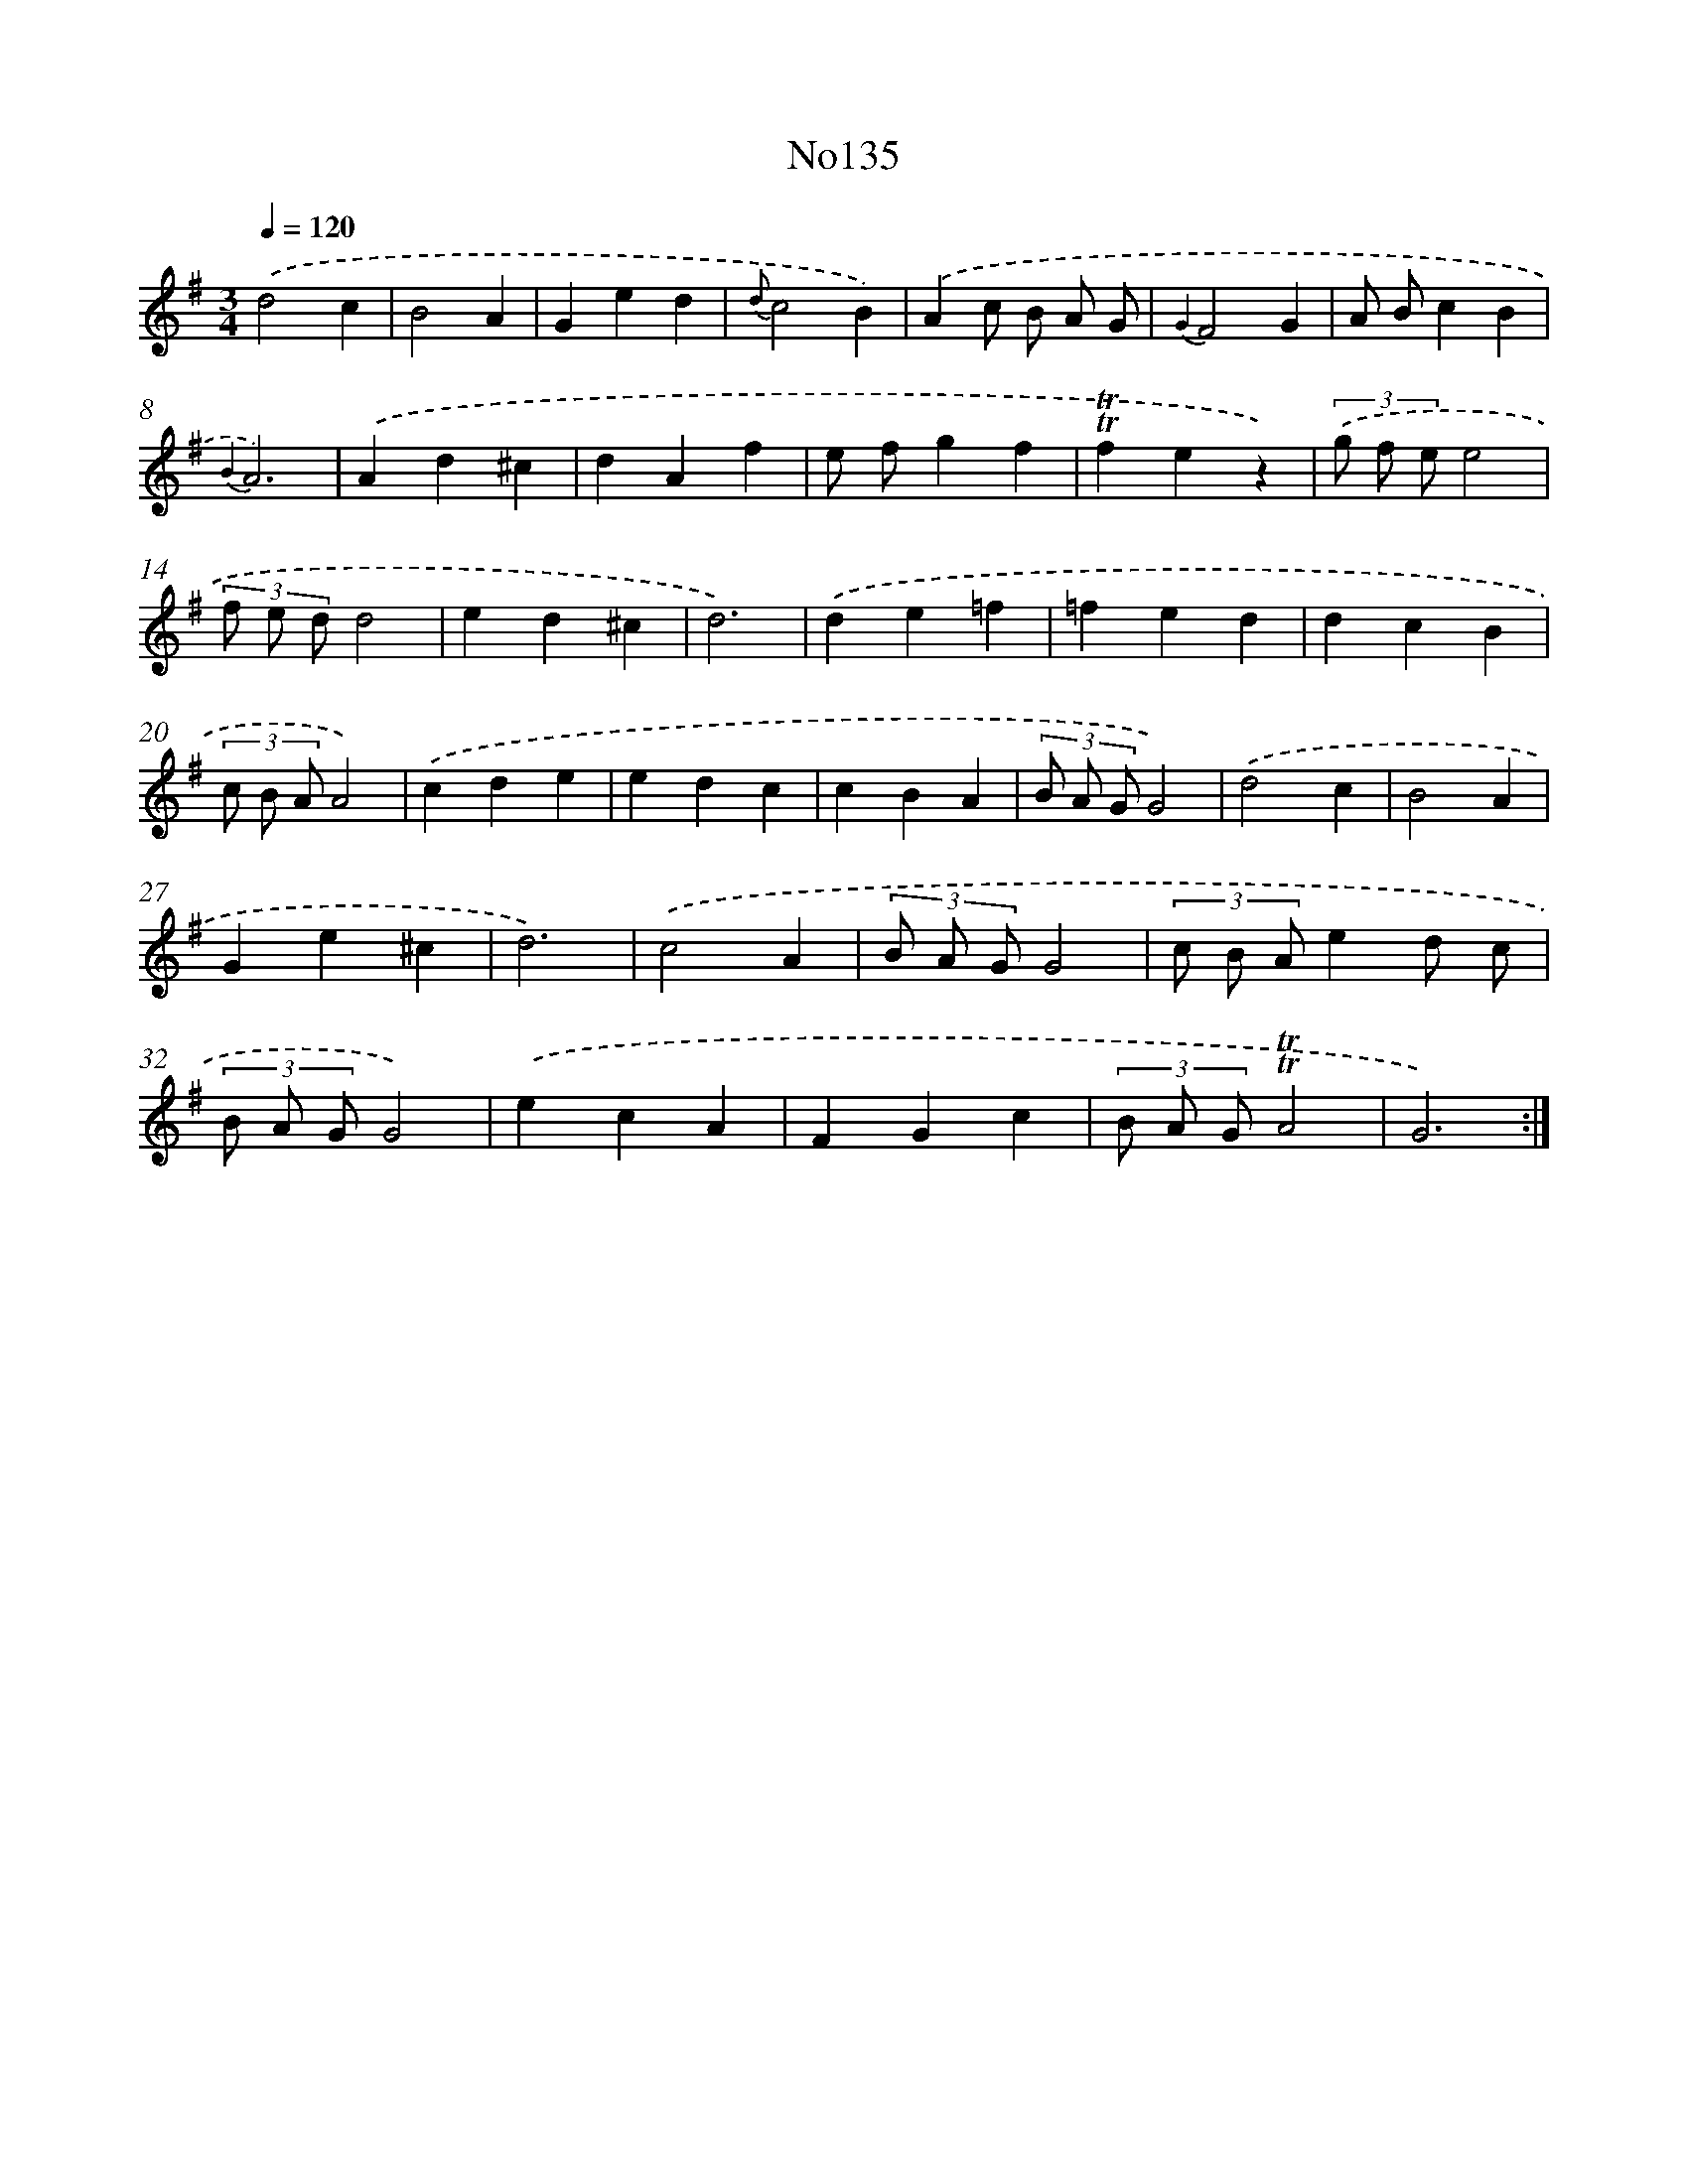 X: 14956
T: No135
%%abc-version 2.0
%%abcx-abcm2ps-target-version 5.9.1 (29 Sep 2008)
%%abc-creator hum2abc beta
%%abcx-conversion-date 2018/11/01 14:37:49
%%humdrum-veritas 557184866
%%humdrum-veritas-data 2998171961
%%continueall 1
%%barnumbers 0
L: 1/4
M: 3/4
Q: 1/4=120
K: G clef=treble
.('d2c |
B2A |
Ged |
{d}c2B) |
.('Ac/ B/ A/ G/ |
{G2}F2G |
A/ B/cB |
{B2}A3) |
.('Ad^c |
dAf |
e/ f/gf |
!trill!!trill!fez) |
(3.('g/ f/ e/e2 |
(3f/ e/ d/d2 |
ed^c |
d3) |
.('de=f |
=fed |
dcB |
(3c/ B/ A/A2) |
.('cde |
edc |
cBA |
(3B/ A/ G/G2) |
.('d2c |
B2A |
Ge^c |
d3) |
.('c2A |
(3B/ A/ G/G2 |
(3c/ B/ A/ed/ c/ |
(3B/ A/ G/G2) |
.('ecA |
FGc |
(3B/ A/ G/!trill!!trill!A2 |
G3) :|]
